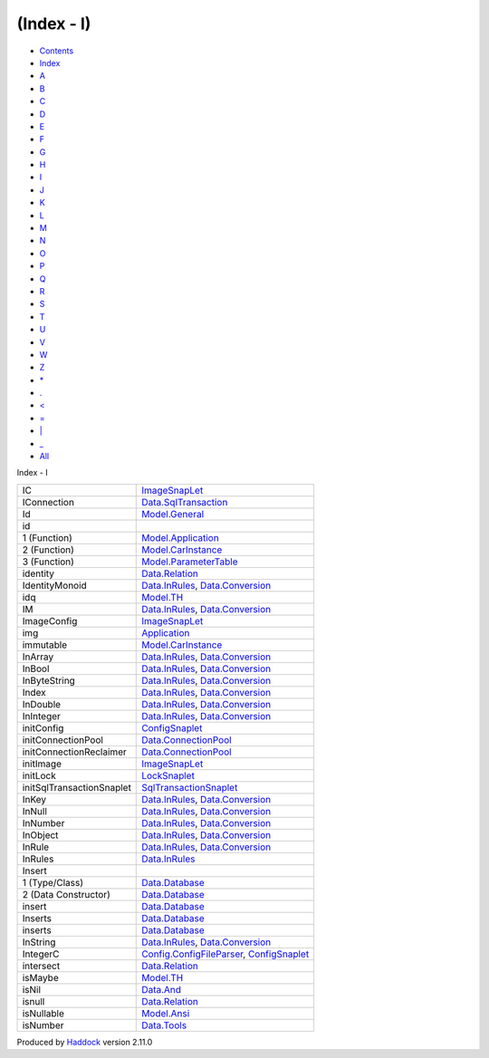 ===========
(Index - I)
===========

-  `Contents <index.html>`__
-  `Index <doc-index.html>`__

 

-  `A <doc-index-A.html>`__
-  `B <doc-index-B.html>`__
-  `C <doc-index-C.html>`__
-  `D <doc-index-D.html>`__
-  `E <doc-index-E.html>`__
-  `F <doc-index-F.html>`__
-  `G <doc-index-G.html>`__
-  `H <doc-index-H.html>`__
-  `I <doc-index-I.html>`__
-  `J <doc-index-J.html>`__
-  `K <doc-index-K.html>`__
-  `L <doc-index-L.html>`__
-  `M <doc-index-M.html>`__
-  `N <doc-index-N.html>`__
-  `O <doc-index-O.html>`__
-  `P <doc-index-P.html>`__
-  `Q <doc-index-Q.html>`__
-  `R <doc-index-R.html>`__
-  `S <doc-index-S.html>`__
-  `T <doc-index-T.html>`__
-  `U <doc-index-U.html>`__
-  `V <doc-index-V.html>`__
-  `W <doc-index-W.html>`__
-  `Z <doc-index-Z.html>`__
-  `\* <doc-index-42.html>`__
-  `. <doc-index-46.html>`__
-  `< <doc-index-60.html>`__
-  `= <doc-index-61.html>`__
-  `\| <doc-index-124.html>`__
-  `\_ <doc-index-95.html>`__
-  `All <doc-index-All.html>`__

Index - I

+-----------------------------+----------------------------------------------------------------------------------------------------------------------------+
| IC                          | `ImageSnapLet <ImageSnapLet.html#v:IC>`__                                                                                  |
+-----------------------------+----------------------------------------------------------------------------------------------------------------------------+
| IConnection                 | `Data.SqlTransaction <Data-SqlTransaction.html#t:IConnection>`__                                                           |
+-----------------------------+----------------------------------------------------------------------------------------------------------------------------+
| Id                          | `Model.General <Model-General.html#t:Id>`__                                                                                |
+-----------------------------+----------------------------------------------------------------------------------------------------------------------------+
| id                          |                                                                                                                            |
+-----------------------------+----------------------------------------------------------------------------------------------------------------------------+
| 1 (Function)                | `Model.Application <Model-Application.html#v:id>`__                                                                        |
+-----------------------------+----------------------------------------------------------------------------------------------------------------------------+
| 2 (Function)                | `Model.CarInstance <Model-CarInstance.html#v:id>`__                                                                        |
+-----------------------------+----------------------------------------------------------------------------------------------------------------------------+
| 3 (Function)                | `Model.ParameterTable <Model-ParameterTable.html#v:id>`__                                                                  |
+-----------------------------+----------------------------------------------------------------------------------------------------------------------------+
| identity                    | `Data.Relation <Data-Relation.html#v:identity>`__                                                                          |
+-----------------------------+----------------------------------------------------------------------------------------------------------------------------+
| IdentityMonoid              | `Data.InRules <Data-InRules.html#t:IdentityMonoid>`__, `Data.Conversion <Data-Conversion.html#t:IdentityMonoid>`__         |
+-----------------------------+----------------------------------------------------------------------------------------------------------------------------+
| idq                         | `Model.TH <Model-TH.html#v:idq>`__                                                                                         |
+-----------------------------+----------------------------------------------------------------------------------------------------------------------------+
| IM                          | `Data.InRules <Data-InRules.html#v:IM>`__, `Data.Conversion <Data-Conversion.html#v:IM>`__                                 |
+-----------------------------+----------------------------------------------------------------------------------------------------------------------------+
| ImageConfig                 | `ImageSnapLet <ImageSnapLet.html#t:ImageConfig>`__                                                                         |
+-----------------------------+----------------------------------------------------------------------------------------------------------------------------+
| img                         | `Application <Application.html#v:img>`__                                                                                   |
+-----------------------------+----------------------------------------------------------------------------------------------------------------------------+
| immutable                   | `Model.CarInstance <Model-CarInstance.html#v:immutable>`__                                                                 |
+-----------------------------+----------------------------------------------------------------------------------------------------------------------------+
| InArray                     | `Data.InRules <Data-InRules.html#v:InArray>`__, `Data.Conversion <Data-Conversion.html#v:InArray>`__                       |
+-----------------------------+----------------------------------------------------------------------------------------------------------------------------+
| InBool                      | `Data.InRules <Data-InRules.html#v:InBool>`__, `Data.Conversion <Data-Conversion.html#v:InBool>`__                         |
+-----------------------------+----------------------------------------------------------------------------------------------------------------------------+
| InByteString                | `Data.InRules <Data-InRules.html#v:InByteString>`__, `Data.Conversion <Data-Conversion.html#v:InByteString>`__             |
+-----------------------------+----------------------------------------------------------------------------------------------------------------------------+
| Index                       | `Data.InRules <Data-InRules.html#v:Index>`__, `Data.Conversion <Data-Conversion.html#v:Index>`__                           |
+-----------------------------+----------------------------------------------------------------------------------------------------------------------------+
| InDouble                    | `Data.InRules <Data-InRules.html#v:InDouble>`__, `Data.Conversion <Data-Conversion.html#v:InDouble>`__                     |
+-----------------------------+----------------------------------------------------------------------------------------------------------------------------+
| InInteger                   | `Data.InRules <Data-InRules.html#v:InInteger>`__, `Data.Conversion <Data-Conversion.html#v:InInteger>`__                   |
+-----------------------------+----------------------------------------------------------------------------------------------------------------------------+
| initConfig                  | `ConfigSnaplet <ConfigSnaplet.html#v:initConfig>`__                                                                        |
+-----------------------------+----------------------------------------------------------------------------------------------------------------------------+
| initConnectionPool          | `Data.ConnectionPool <Data-ConnectionPool.html#v:initConnectionPool>`__                                                    |
+-----------------------------+----------------------------------------------------------------------------------------------------------------------------+
| initConnectionReclaimer     | `Data.ConnectionPool <Data-ConnectionPool.html#v:initConnectionReclaimer>`__                                               |
+-----------------------------+----------------------------------------------------------------------------------------------------------------------------+
| initImage                   | `ImageSnapLet <ImageSnapLet.html#v:initImage>`__                                                                           |
+-----------------------------+----------------------------------------------------------------------------------------------------------------------------+
| initLock                    | `LockSnaplet <LockSnaplet.html#v:initLock>`__                                                                              |
+-----------------------------+----------------------------------------------------------------------------------------------------------------------------+
| initSqlTransactionSnaplet   | `SqlTransactionSnaplet <SqlTransactionSnaplet.html#v:initSqlTransactionSnaplet>`__                                         |
+-----------------------------+----------------------------------------------------------------------------------------------------------------------------+
| InKey                       | `Data.InRules <Data-InRules.html#t:InKey>`__, `Data.Conversion <Data-Conversion.html#t:InKey>`__                           |
+-----------------------------+----------------------------------------------------------------------------------------------------------------------------+
| InNull                      | `Data.InRules <Data-InRules.html#v:InNull>`__, `Data.Conversion <Data-Conversion.html#v:InNull>`__                         |
+-----------------------------+----------------------------------------------------------------------------------------------------------------------------+
| InNumber                    | `Data.InRules <Data-InRules.html#v:InNumber>`__, `Data.Conversion <Data-Conversion.html#v:InNumber>`__                     |
+-----------------------------+----------------------------------------------------------------------------------------------------------------------------+
| InObject                    | `Data.InRules <Data-InRules.html#v:InObject>`__, `Data.Conversion <Data-Conversion.html#v:InObject>`__                     |
+-----------------------------+----------------------------------------------------------------------------------------------------------------------------+
| InRule                      | `Data.InRules <Data-InRules.html#t:InRule>`__, `Data.Conversion <Data-Conversion.html#t:InRule>`__                         |
+-----------------------------+----------------------------------------------------------------------------------------------------------------------------+
| InRules                     | `Data.InRules <Data-InRules.html#t:InRules>`__                                                                             |
+-----------------------------+----------------------------------------------------------------------------------------------------------------------------+
| Insert                      |                                                                                                                            |
+-----------------------------+----------------------------------------------------------------------------------------------------------------------------+
| 1 (Type/Class)              | `Data.Database <Data-Database.html#t:Insert>`__                                                                            |
+-----------------------------+----------------------------------------------------------------------------------------------------------------------------+
| 2 (Data Constructor)        | `Data.Database <Data-Database.html#v:Insert>`__                                                                            |
+-----------------------------+----------------------------------------------------------------------------------------------------------------------------+
| insert                      | `Data.Database <Data-Database.html#v:insert>`__                                                                            |
+-----------------------------+----------------------------------------------------------------------------------------------------------------------------+
| Inserts                     | `Data.Database <Data-Database.html#v:Inserts>`__                                                                           |
+-----------------------------+----------------------------------------------------------------------------------------------------------------------------+
| inserts                     | `Data.Database <Data-Database.html#v:inserts>`__                                                                           |
+-----------------------------+----------------------------------------------------------------------------------------------------------------------------+
| InString                    | `Data.InRules <Data-InRules.html#v:InString>`__, `Data.Conversion <Data-Conversion.html#v:InString>`__                     |
+-----------------------------+----------------------------------------------------------------------------------------------------------------------------+
| IntegerC                    | `Config.ConfigFileParser <Config-ConfigFileParser.html#v:IntegerC>`__, `ConfigSnaplet <ConfigSnaplet.html#v:IntegerC>`__   |
+-----------------------------+----------------------------------------------------------------------------------------------------------------------------+
| intersect                   | `Data.Relation <Data-Relation.html#v:intersect>`__                                                                         |
+-----------------------------+----------------------------------------------------------------------------------------------------------------------------+
| isMaybe                     | `Model.TH <Model-TH.html#v:isMaybe>`__                                                                                     |
+-----------------------------+----------------------------------------------------------------------------------------------------------------------------+
| isNil                       | `Data.And <Data-And.html#v:isNil>`__                                                                                       |
+-----------------------------+----------------------------------------------------------------------------------------------------------------------------+
| isnull                      | `Data.Relation <Data-Relation.html#v:isnull>`__                                                                            |
+-----------------------------+----------------------------------------------------------------------------------------------------------------------------+
| isNullable                  | `Model.Ansi <Model-Ansi.html#v:isNullable>`__                                                                              |
+-----------------------------+----------------------------------------------------------------------------------------------------------------------------+
| isNumber                    | `Data.Tools <Data-Tools.html#v:isNumber>`__                                                                                |
+-----------------------------+----------------------------------------------------------------------------------------------------------------------------+

Produced by `Haddock <http://www.haskell.org/haddock/>`__ version 2.11.0

